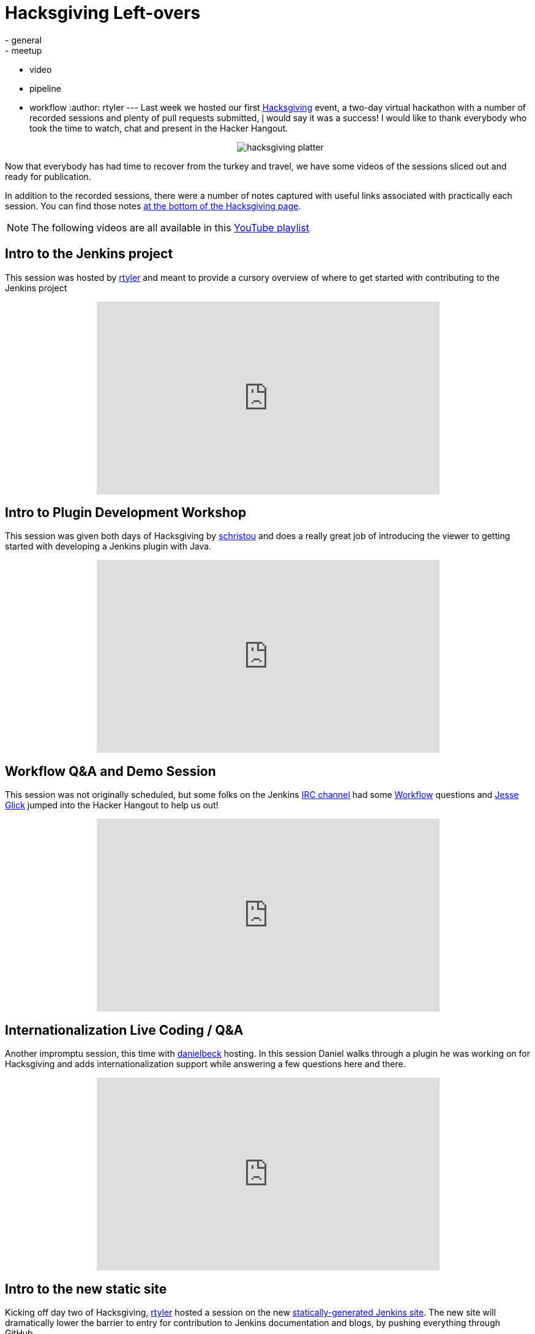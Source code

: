 = Hacksgiving Left-overs
:nodeid: 652
:created: 1449075989
:tags:
  - general
  - meetup
  - video
  - pipeline
  - workflow
:author: rtyler
---
Last week we hosted our first https://wiki.jenkins.io/display/JENKINS/Hacksgiving+2015[Hacksgiving] event, a two-day virtual hackathon with a number of recorded sessions and plenty of pull requests submitted, https://github.com/rtyler[I] would say it was a success! I would like to thank everybody who took the time to watch, chat and present in the Hacker Hangout.+++<center>+++image:https://web.archive.org/web/*/https://agentdero.cachefly.net/continuousblog/hacksgiving-platter.png[]+++</center>+++

Now that everybody has had time to recover from the turkey and travel, we have some videos of the sessions sliced out and ready for publication.

In addition to the recorded sessions, there were a number of notes captured with useful links associated with practically each session. You can find those notes https://wiki.jenkins.io/display/JENKINS/Hacksgiving+2015#Hacksgiving2015-HacksgivingNotes[at the bottom of the Hacksgiving page].

NOTE: The following videos are all available in this https://www.youtube.com/playlist?list=PLN7ajX_VdyaOX2dHsUpLGUMewG_TFdsP2[YouTube playlist]

== Intro to the Jenkins project

This session was hosted by https://github.com/rtyler[rtyler] and meant to provide a cursory overview of where to get started with contributing to the Jenkins project+++<center>++++++<iframe width="560" height="315" src="https://www.youtube-nocookie.com/embed/RV_VqY3H1II?list=PLN7ajX_VdyaOX2dHsUpLGUMewG_TFdsP2" frameborder="0" allowfullscreen="">++++++</iframe>++++++</center>+++

== Intro to Plugin Development Workshop

This session was given both days of Hacksgiving by https://github.com/christ66[schristou] and does a really great job of introducing the viewer to getting started with developing a Jenkins plugin with Java.+++<center>++++++<iframe width="560" height="315" src="https://www.youtube-nocookie.com/embed/eUzYZZsNBIA?list=PLN7ajX_VdyaOX2dHsUpLGUMewG_TFdsP2" frameborder="0" allowfullscreen="">++++++</iframe>++++++</center>+++

== Workflow Q&A and Demo Session

This session was not originally scheduled, but some folks on the Jenkins https://wiki.jenkins.io/display/JENKINS/IRC+Channel[IRC channel] had some https://github.com/jenkinsci/workflow-plugin[Workflow] questions and https://github.com/jglick[Jesse Glick] jumped into the Hacker Hangout to help us out!+++<center>++++++<iframe width="560" height="315" src="https://www.youtube-nocookie.com/embed/-b4MdGAvUz0?list=PLN7ajX_VdyaOX2dHsUpLGUMewG_TFdsP2" frameborder="0" allowfullscreen="">++++++</iframe>++++++</center>+++

== Internationalization Live Coding / Q&A

Another impromptu session, this time with https://github.com/daniel-beck[danielbeck] hosting. In this session Daniel walks through a plugin he was working on for Hacksgiving and adds internationalization support while answering a few questions here and there.+++<center>++++++<iframe width="560" height="315" src="https://www.youtube-nocookie.com/embed/4UxVffTpf4A?list=PLN7ajX_VdyaOX2dHsUpLGUMewG_TFdsP2" frameborder="0" allowfullscreen="">++++++</iframe>++++++</center>+++

== Intro to the new static site

Kicking off day two of Hacksgiving, https://github.com/rtyler[rtyler] hosted a session on the new https://github.com/jenkinsci/jenkins.io[statically-generated Jenkins site]. The new site will dramatically lower the barrier to entry for contribution to Jenkins documentation and blogs, by pushing everything through GitHub.+++<center>++++++<iframe width="560" height="315" src="https://www.youtube-nocookie.com/embed/1wMKQ70pEug?list=PLN7ajX_VdyaOX2dHsUpLGUMewG_TFdsP2" frameborder="0" allowfullscreen="">++++++</iframe>++++++</center>+++

== Plugin Developer Open Q&A

This was the last session of Hacksgiving, hosted by https://github.com/abayer[abayer] and ended up being more like a casual discussion of the current status and future work in the plugin development ecosystem.+++<center>++++++<iframe width="560" height="315" src="https://www.youtube-nocookie.com/embed/0QI-gg-AqZY?list=PLN7ajX_VdyaOX2dHsUpLGUMewG_TFdsP2" frameborder="0" allowfullscreen="">++++++</iframe>++++++</center>+++
